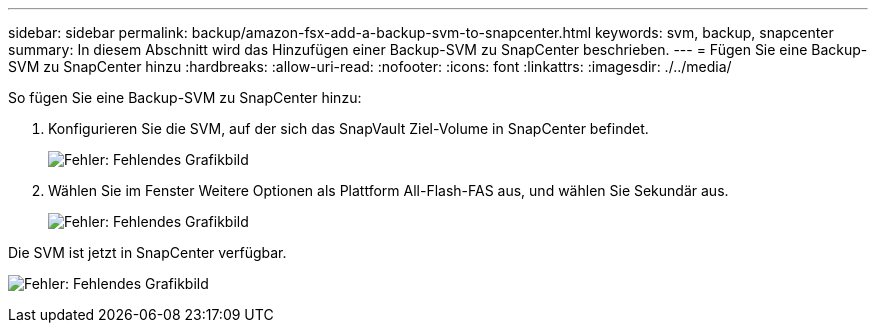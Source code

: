 ---
sidebar: sidebar 
permalink: backup/amazon-fsx-add-a-backup-svm-to-snapcenter.html 
keywords: svm, backup, snapcenter 
summary: In diesem Abschnitt wird das Hinzufügen einer Backup-SVM zu SnapCenter beschrieben. 
---
= Fügen Sie eine Backup-SVM zu SnapCenter hinzu
:hardbreaks:
:allow-uri-read: 
:nofooter: 
:icons: font
:linkattrs: 
:imagesdir: ./../media/


[role="lead"]
So fügen Sie eine Backup-SVM zu SnapCenter hinzu:

. Konfigurieren Sie die SVM, auf der sich das SnapVault Ziel-Volume in SnapCenter befindet.
+
image:amazon-fsx-image76.png["Fehler: Fehlendes Grafikbild"]

. Wählen Sie im Fenster Weitere Optionen als Plattform All-Flash-FAS aus, und wählen Sie Sekundär aus.
+
image:amazon-fsx-image77.png["Fehler: Fehlendes Grafikbild"]



Die SVM ist jetzt in SnapCenter verfügbar.

image:amazon-fsx-image78.png["Fehler: Fehlendes Grafikbild"]
